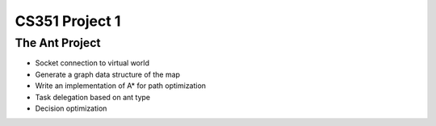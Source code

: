 +++++++++++++++++++++++++++++++++++++++++
CS351 Project 1
+++++++++++++++++++++++++++++++++++++++++

The Ant Project
===============

- Socket connection to virtual world
- Generate a graph data structure of the map
- Write an implementation of A* for path optimization
- Task delegation based on ant type
- Decision optimization
